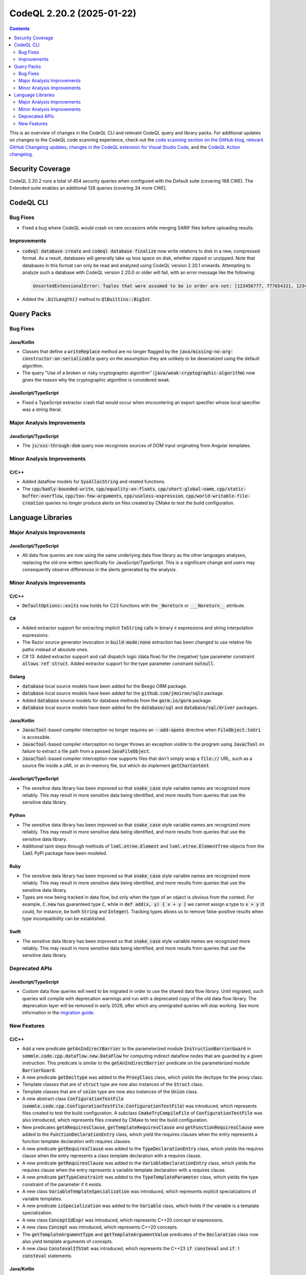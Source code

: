 .. _codeql-cli-2.20.2:

==========================
CodeQL 2.20.2 (2025-01-22)
==========================

.. contents:: Contents
   :depth: 2
   :local:
   :backlinks: none

This is an overview of changes in the CodeQL CLI and relevant CodeQL query and library packs. For additional updates on changes to the CodeQL code scanning experience, check out the `code scanning section on the GitHub blog <https://github.blog/tag/code-scanning/>`__, `relevant GitHub Changelog updates <https://github.blog/changelog/label/code-scanning/>`__, `changes in the CodeQL extension for Visual Studio Code <https://marketplace.visualstudio.com/items/GitHub.vscode-codeql/changelog>`__, and the `CodeQL Action changelog <https://github.com/github/codeql-action/blob/main/CHANGELOG.md>`__.

Security Coverage
-----------------

CodeQL 2.20.2 runs a total of 454 security queries when configured with the Default suite (covering 168 CWE). The Extended suite enables an additional 128 queries (covering 34 more CWE).

CodeQL CLI
----------

Bug Fixes
~~~~~~~~~

*   Fixed a bug where CodeQL would crash on rare occasions while merging SARIF files before uploading results.

Improvements
~~~~~~~~~~~~

*   :code:`codeql database create` and :code:`codeql database finalize` now write relations to disk in a new, compressed format. As a result, databases will generally take up less space on disk, whether zipped or unzipped. Note that databases in this format can only be read and analyzed using CodeQL version 2.20.1 onwards. Attempting to analyze such a database with CodeQL version 2.20.0 or older will fail, with an error message like the following:

    ..  code-block:: text
    
        UnsortedExtensionalError: Tuples that were assumed to be in order are not: [123456777, 777654321, 123456777]<[777654321, 123456777, 777654321]
        
*   Added the :code:`.bitLength()` method to :code:`QlBuiltins::BigInt`.

Query Packs
-----------

Bug Fixes
~~~~~~~~~

Java/Kotlin
"""""""""""

*   Classes that define a :code:`writeReplace` method are no longer flagged by the :code:`java/missing-no-arg-constructor-on-serializable` query on the assumption they are unlikely to be deserialized using the default algorithm.
*   The query "Use of a broken or risky cryptographic algorithm" (:code:`java/weak-cryptographic-algorithm`) now gives the reason why the cryptographic algorithm is considered weak.

JavaScript/TypeScript
"""""""""""""""""""""

*   Fixed a TypeScript extractor crash that would occur when encountering an export specifier whose local specifier was a string literal.

Major Analysis Improvements
~~~~~~~~~~~~~~~~~~~~~~~~~~~

JavaScript/TypeScript
"""""""""""""""""""""

*   The :code:`js/xss-through-dom` query now recognises sources of DOM input originating from Angular templates.

Minor Analysis Improvements
~~~~~~~~~~~~~~~~~~~~~~~~~~~

C/C++
"""""

*   Added dataflow models for :code:`SysAllocString` and related functions.
*   The :code:`cpp/badly-bounded-write`, :code:`cpp/equality-on-floats`, :code:`cpp/short-global-name`, :code:`cpp/static-buffer-overflow`, :code:`cpp/too-few-arguments`, :code:`cpp/useless-expression`, :code:`cpp/world-writable-file-creation` queries no longer produce alerts on files created by CMake to test the build configuration.

Language Libraries
------------------

Major Analysis Improvements
~~~~~~~~~~~~~~~~~~~~~~~~~~~

JavaScript/TypeScript
"""""""""""""""""""""

*   All data flow queries are now using the same underlying data flow library as the other languages analyses, replacing the old one written specifically for JavaScript/TypeScript.
    This is a significant change and users may consequently observe differences in the alerts generated by the analysis.

Minor Analysis Improvements
~~~~~~~~~~~~~~~~~~~~~~~~~~~

C/C++
"""""

*   :code:`DefaultOptions::exits` now holds for C23 functions with the :code:`_Noreturn` or :code:`___Noreturn__` attribute.

C#
""

*   Added extractor support for extracting implicit :code:`ToString` calls in binary :code:`+` expressions and string interpolation expressions.
*   The Razor source generator invocation in :code:`build-mode:none` extraction has been changed to use relative file paths instead of absolute ones.
*   C# 13: Added extractor support and call dispatch logic (data flow) for the (negative) type parameter constraint :code:`allows ref struct`. Added extractor support for the type parameter constraint :code:`notnull`.

Golang
""""""

*   :code:`database` local source models have been added for the Beego ORM package.
*   :code:`database` local source models have been added for the :code:`github.com/jmoiron/sqlx` package.
*   Added :code:`database` source models for database methods from the :code:`gorm.io/gorm` package.
*   :code:`database` local source models have been added for the :code:`database/sql` and :code:`database/sql/driver` packages.

Java/Kotlin
"""""""""""

*   :code:`JavacTool`\ -based compiler interception no longer requires an :code:`--add-opens` directive when :code:`FileObject.toUri` is accessible.
*   :code:`JavacTool`\ -based compiler interception no longer throws an exception visible to the program using :code:`JavacTool` on failure to extract a file path from a passed :code:`JavaFileObject`.
*   :code:`JavacTool`\ -based compiler interception now supports files that don't simply wrap a :code:`file://` URL, such as a source file inside a JAR, or an in-memory file, but which do implement :code:`getCharContent`.

JavaScript/TypeScript
"""""""""""""""""""""

*   The sensitive data library has been improved so that :code:`snake_case` style variable names are recognized more reliably. This may result in more sensitive data being identified, and more results from queries that use the sensitive data library.

Python
""""""

*   The sensitive data library has been improved so that :code:`snake_case` style variable names are recognized more reliably. This may result in more sensitive data being identified, and more results from queries that use the sensitive data library.
*   Additional taint steps through methods of :code:`lxml.etree.Element` and :code:`lxml.etree.ElementTree` objects from the :code:`lxml` PyPI package have been modeled.

Ruby
""""

*   The sensitive data library has been improved so that :code:`snake_case` style variable names are recognized more reliably. This may result in more sensitive data being identified, and more results from queries that use the sensitive data library.
*   Types are now being tracked in data flow, but only when the type of an object is obvious from the context. For example, :code:`C.new` has guaranteed type :code:`C`, while in :code:`def add(x, y) { x + y }` we cannot assign a type to :code:`x + y` (it could, for instance, be both :code:`String` and :code:`Integer`). Tracking types allows us to remove false-positive results when type incompatibility can be established.

Swift
"""""

*   The sensitive data library has been improved so that :code:`snake_case` style variable names are recognized more reliably. This may result in more sensitive data being identified, and more results from queries that use the sensitive data library.

Deprecated APIs
~~~~~~~~~~~~~~~

JavaScript/TypeScript
"""""""""""""""""""""

*   Custom data flow queries will need to be migrated in order to use the shared data flow library. Until migrated, such queries will compile with deprecation warnings and run with a deprecated copy of the old data flow library. The deprecation layer will be removed in early 2026, after which any unmigrated queries will stop working.
    See more information in the `migration guide <https://codeql.github.com/docs/codeql-language-guides/migrating-javascript-dataflow-queries>`__.

New Features
~~~~~~~~~~~~

C/C++
"""""

*   Add a new predicate :code:`getAnIndirectBarrier` to the parameterized module :code:`InstructionBarrierGuard` in :code:`semmle.code.cpp.dataflow.new.DataFlow` for computing indirect dataflow nodes that are guarded by a given instruction. This predicate is similar to the :code:`getAnIndirectBarrier` predicate on the parameterized module :code:`BarrierGuard`.
*   A new predicate :code:`getDecltype` was added to the :code:`ProxyClass` class, which yields the decltype for the proxy class.
*   Template classes that are of :code:`struct` type are now also instances of the :code:`Struct` class.
*   Template classes that are of :code:`union` type are now also instances of the :code:`Union` class.
*   A new abstract class :code:`ConfigurationTestFile` (:code:`semmle.code.cpp.ConfigurationTestFile.ConfigurationTestFile`) was introduced, which represents files created to test the build configuration. A subclass :code:`CmakeTryCompileFile` of :code:`ConfigurationTestFile` was also introduced, which represents files created by CMake to test the build configuration.
*   New predicates :code:`getARequiresClause`, :code:`getTemplateRequiresClause` and :code:`getFunctionRequiresClause` were added to the :code:`FunctionDeclarationEntry` class, which yield the requires clauses when the entry represents a function template declaration with requires clauses.
*   A new predicate :code:`getRequiresClause` was added to the :code:`TypeDeclarationEntry` class, which yields the requires clause when the entry represents a class template declaration with a requires clause.
*   A new predicate :code:`getRequiresClause` was added to the :code:`VariableDeclarationEntry` class, which yields the requires clause when the entry represents a variable template declaration with a requires clause.
*   A new predicate :code:`getTypeConstraint` was added to the :code:`TypeTemplateParameter` class, which yields the type constraint of the parameter if it exists.
*   A new class :code:`VariableTemplateSpecialization` was introduced, which represents explicit specializations of variable templates.
*   A new predicate :code:`isSpecialization` was added to the :code:`Variable` class, which holds if the variable is a template specialization.
*   A new class :code:`ConceptIdExpr` was introduced, which represents C++20 concept id expressions.
*   A new class :code:`Concept` was introduced, which represents C++20 concepts.
*   The :code:`getTemplateArgumentType` and :code:`getTemplateArgumentValue` predicates of the :code:`Declaration` class now also yield template arguments of concepts.
*   A new class :code:`ConstevalIfStmt` was introduced, which represents the C++23 :code:`if consteval` and :code:`if ! consteval` statements.

Java/Kotlin
"""""""""""

*   The Java and Kotlin extractors now support :code:`CODEQL_PATH_TRANSFORMER`. :code:`SEMMLE_PATH_TRANSFORMER` is still supported, but deprecated.
